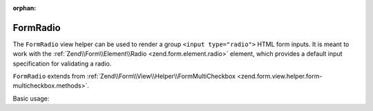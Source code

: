 :orphan:

.. _zend.form.view.helper.form-radio:

FormRadio
^^^^^^^^^

The ``FormRadio`` view helper can be used to render a group ``<input type="radio">`` HTML
form inputs. It is meant to work with the :ref:`Zend\\Form\\Element\\Radio <zend.form.element.radio>`
element, which provides a default input specification for validating a radio.

``FormRadio`` extends from :ref:`Zend\\Form\\View\\Helper\\FormMultiCheckbox <zend.form.view.helper.form-multicheckbox.methods>`.

.. _zend.form.view.helper.form-radio.usage:

Basic usage:

.. code-block:: php
   :linenos:

   use Zend\Form\Element;

   $element = new Element\Radio('gender');
   $element->setValueOptions(array(
      '0' => 'Male',
      '1' => 'Female',
   ));

   // Within your view...

   /**
    * Example #1: using the default label placement
    */
   echo $this->formRadio($element);
   // <label><input type="radio" name="gender[]" value="0">Male</label>
   // <label><input type="radio" name="gender[]" value="1">Female</label>
   
   /**
    * Example #2: using the prepend label placement
    */
   echo $this->formRadio($element, 'prepend');
   // <label>Male<input type="checkbox" name="gender[]" value="0"></label>
   // <label>Female<input type="checkbox" name="gender[]" value="1"></label>

